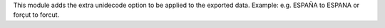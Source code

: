 This module adds the extra unidecode option to be applied to the exported data. Example: e.g. ESPAÑA to ESPANA or forçut to forcut.
